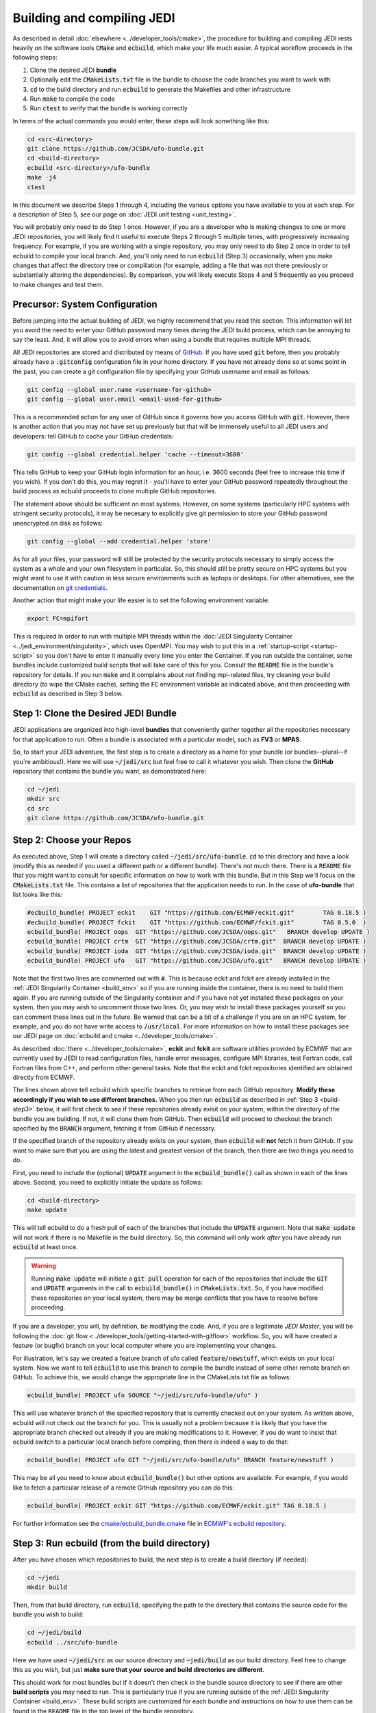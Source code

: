 Building and compiling JEDI
=============================

As described in detail :doc:`elsewhere <../developer_tools/cmake>`, the procedure for building and compiling JEDI rests heavily on the software tools :code:`CMake` and :code:`ecbuild`, which make your life much easier.  A typical workflow proceeds in the following steps:

1. Clone the desired JEDI **bundle**
2. Optionally edit the :code:`CMakeLists.txt` file in the bundle to choose the code branches you want to work with
3. :code:`cd` to the build directory and run :code:`ecbuild` to generate the Makefiles and other infrastructure
4. Run :code:`make` to compile the code
5. Run :code:`ctest` to verify that the bundle is working correctly

In terms of the actual commands you would enter, these steps will look something like this:

.. code:: bash

    cd <src-directory>
    git clone https://github.com/JCSDA/ufo-bundle.git
    cd <build-directory>
    ecbuild <src-directory>/ufo-bundle
    make -j4
    ctest

In this document we describe Steps 1 through 4, including the various options you have available to you at each step.  For a description of Step 5, see our page on :doc:`JEDI unit testing <unit_testing>`.

You will probably only need to do Step 1 once.  However, if you are a developer who is making changes to one or more JEDI repositories, you will likely find it useful to execute Steps 2 through 5 multiple times, with progressively increasing frequency.  For example, if you are working with a single repository, you may only need to do Step 2 once in order to tell ecbuild to compile your local branch.  And, you'll only need to run :code:`ecbuild` (Step 3) occasionally, when you make changes that affect the directory tree or complilation (for example, adding a file that was not there previously or substantially altering the dependencies).  By comparison, you will likely execute Steps 4 and 5 frequently as you proceed to make changes and test them.


.. _git-config:

Precursor: System Configuration
---------------------------------

Before jumping into the actual building of JEDI, we highly recommend that you read this section.  This information will let you avoid the need to enter your GitHub password many times during the JEDI build process, which can be annoying to say the least.  And, it will allow you to avoid errors when using a bundle that requires multiple MPI threads.

All JEDI repositories are stored and distributed by means of `GitHub <https://github.com>`_.   If you have used :code:`git` before, then you probably already have a :code:`.gitconfig` configuration file in your home directory.  If you have not already done so at some point in the past, you can create a git configuration file by specifying your GitHub username and email as follows:

.. code:: bash
	  
   git config --global user.name <username-for-github>
   git config --global user.email <email-used-for-github>

This is a recommended action for any user of GitHub since it governs how you access GitHub with :code:`git`.  However, there is another action that you may not have set up previously but that will be immensely useful to all JEDI users and developers: tell GitHub to cache your GitHub credentials:

.. code:: bash
	  
   git config --global credential.helper 'cache --timeout=3600'
   
This tells GitHub to keep your GitHub login information for an hour, i.e. 3600 seconds (feel free to increase this time if you wish).  If you don't do this, you may regret it - you'll have to enter your GitHub password repeatedly throughout the build process as ecbuild proceeds to clone multiple GitHub repositories.

The statement above should be sufficient on most systems.   However, on some systems (particularly HPC systems with stringent security protocols), it may be necesary to explicitly give git permission to store your GitHub password unencrypted on disk as follows:

.. code:: bash

    git config --global --add credential.helper 'store'

As for all your files, your password will still be protected by the security protocols necessary to simply access the system as a whole and your own filesystem in particular.  So, this should still be pretty secure on HPC systems but you might want to use it with caution in less secure environments such as laptops or desktops.  For other alternatives, see the documentation on `git credentials <https://git-scm.com/docs/gitcredentials>`_.

Another action that might make your life easier is to set the following environment variable:

.. code:: bash

    export FC=mpifort

This is required in order to run with multiple MPI threads within the :doc:`JEDI Singularity Container <../jedi_environment/singularity>`, which uses OpenMPI.  You may wish to put this in a :ref:`startup-script <startup-script>` so you don't have to enter it manually every time you enter the Container.  If you run outside the container, some bundles include customized build scripts that will take care of this for you.  Consult the :code:`README` file in the bundle's repository for details.  If you run :code:`make` and it complains about not finding mpi-related files, try cleaning your build directory (to wipe the CMake cache), setting the :code:`FC` environment variable as indicated above, and then proceeding with :code:`ecbuild` as described in Step 3 below.

Step 1: Clone the Desired JEDI Bundle
-------------------------------------

JEDI applications are organized into high-level **bundles** that conveniently gather together all the repositories necessary for that application to run.  Often a bundle is associated with a particular model, such as **FV3** or **MPAS**.  

So, to start your JEDI adventure, the first step is to create a directory as a home for your bundle (or bundles--plural--if you're ambitious!).  Here we will use :code:`~/jedi/src` but feel free to call it whatever you wish.  Then clone the **GitHub** repository that contains the bundle you want, as demonstrated here: 

.. code:: bash

    cd ~/jedi
    mkdir src
    cd src
    git clone https://github.com/JCSDA/ufo-bundle.git

	  
Step 2: Choose your Repos
--------------------------

As executed above, Step 1 will create a directory called :code:`~/jedi/src/ufo-bundle`.  :code:`cd` to this directory and have a look (modify this as needed if you used a different path or a different bundle).  There's not much there.  There is a :code:`README` file that you might want to consult for specific information on how to work with this bundle.  But in this Step we'll focus on the :code:`CMakeLists.txt` file.  This contains a list of repositories that the application needs to run.  In the case of **ufo-bundle** that list looks like this:

.. code:: bash 

   #ecbuild_bundle( PROJECT eckit    GIT "https://github.com/ECMWF/eckit.git"        TAG 0.18.5 )
   #ecbuild_bundle( PROJECT fckit    GIT "https://github.com/ECMWF/fckit.git"        TAG 0.5.0  )
   ecbuild_bundle( PROJECT oops  GIT "https://github.com/JCSDA/oops.git"   BRANCH develop UPDATE )
   ecbuild_bundle( PROJECT crtm  GIT "https://github.com/JCSDA/crtm.git"  BRANCH develop UPDATE )
   ecbuild_bundle( PROJECT ioda  GIT "https://github.com/JCSDA/ioda.git"  BRANCH develop UPDATE )
   ecbuild_bundle( PROJECT ufo   GIT "https://github.com/JCSDA/ufo.git"   BRANCH develop UPDATE )

Note that the first two lines are commented out with :code:`#`.  This is because eckit and fckit are already installed in the :ref:`JEDI Singularity Container <build_env>` so if you are running inside the container, there is no need to build them again.  If you are running outside of the Singularity container and if you have not yet installed these packages on your system, then you may wish to uncomment those two lines.  Or, you may wish to install these packages yourself so you can comment these lines out in the future.  Be warned that can be a bit of a challenge if you are on an HPC system, for example, and you do not have write access to :code:`/usr/local`.  For more information on how to install these packages see our JEDI page on :doc:`ecbuild and cmake <../developer_tools/cmake>`.

As described :doc:`there <../developer_tools/cmake>`, **eckit** and **fckit** are software utilities provided by ECMWF that are currently used by JEDI to read configuration files, handle error messages, configure MPI libraries, test Fortran code, call Fortran files from C++, and perform other general tasks.  Note that the eckit and fckit repositories identified are obtained directly from ECMWF.

The lines shown above tell ecbuild which specific branches to retrieve from each GitHub repository.  **Modify these accordingly if you wish to use different branches.**  When you then run :code:`ecbuild` as described in :ref:`Step 3 <build-step3>` below, it will first check to see if these repositories already exisit on your system, within the directory of the bundle you are building.  If not, it will clone them from GitHub.  Then :code:`ecbuild` will proceed to checkout the branch specified by the :code:`BRANCH` argument, fetching it from GitHub if necessary.

If the specified branch of the repository already exists on your system, then :code:`ecbuild` will **not** fetch it from GitHub.   If you want to make sure that you are using the latest and greatest version of the branch, then there are two things you need to do.

First, you need to include the (optional) :code:`UPDATE` argument in the :code:`ecbuild_bundle()` call as shown in each of the lines above.  Second, you need to explicitly initiate the update as follows:

.. code:: bash

   cd <build-directory>
   make update

This will tell ecbuild to do a fresh pull of each of the branches that include the :code:`UPDATE` argument.  Note that :code:`make update` will not work if there is no Makefile in the build directory.  So, this command will only work *after* you have already run :code:`ecbuild` at least once.

.. warning::
   
   Running :code:`make update` will initiate a :code:`git pull` operation for each of the repositories that include the :code:`GIT` and :code:`UPDATE` arguments in the call to :code:`ecbuild_bundle()` in :code:`CMakeLists.txt`.  So, if you have modified these repositories on your local system, there may be merge conflicts that you have to resolve before proceeding.

If you are a developer, you will, by definition, be modifying the code.  And, if you are a legitimate *JEDI Master*, you will be following the :doc:`git flow <../developer_tools/getting-started-with-gitflow>` workflow.  So, you will have created a feature (or bugfix) branch on your local computer where you are implementing your changes.

For illustration, let's say we created a feature branch of ufo called :code:`feature/newstuff`, which exists on your local system.  Now we want to tell :code:`ecbuild` to use this branch to compile the bundle instead of some other remote branch on GitHub.  To achieve this, we would change the appropriate line in the CMakeLists.txt file as follows:

.. code:: bash

   ecbuild_bundle( PROJECT ufo SOURCE "~/jedi/src/ufo-bundle/ufo" )

This will use whatever branch of the specified repository that is currently checked out on your system.  As written above, ecbuild will not check out the branch for you.  This is usually not a problem because it is likely that you have the appropriate branch checked out already if you are making modifications to it.  However, if you do want to insist that ecbuild switch to a particular local branch before compiling, then there is indeed a way to do that:

.. code:: bash

   ecbuild_bundle( PROJECT ufo GIT "~/jedi/src/ufo-bundle/ufo" BRANCH feature/newstuff )

This may be all you need to know about :code:`ecbuild_bundle()` but other options are available.  For example, if you would like to fetch a particular release of a remote GitHub repository you can do this:

.. code:: bash

   ecbuild_bundle( PROJECT eckit GIT "https://github.com/ECMWF/eckit.git" TAG 0.18.5 )

For further information see the `cmake/ecbuild_bundle.cmake <https://github.com/ecmwf/ecbuild/blob/develop/cmake/ecbuild_bundle.cmake>`_ file in `ECMWF's ecbuild repository <https://github.com/ECMWF/ecbuild>`_.

.. _build-step3:
   
Step 3: Run ecbuild (from the build directory)
----------------------------------------------

After you have chosen which repositories to build, the next step is to create a build directory (if needed):

.. code:: bash

    cd ~/jedi
    mkdir build

Then, from that build directory, run :code:`ecbuild`, specifying the path to the directory that contains the source code for the bundle you wish to build:

.. code:: bash

    cd ~/jedi/build
    ecbuild ../src/ufo-bundle

Here we have used :code:`~/jedi/src` as our source directory and :code:`~jedi/build` as our build directory.  Feel free to change this as you wish, but just **make sure that your source and build directories are different**.  

This should work for most bundles but if it doesn't then check in the bundle source directory to see if there are other **build scripts** you may need to run.  This is particularly true if you are running outside of the :ref:`JEDI Singularity Container <build_env>`.  These build scripts are customized for each bundle and instructions on how to use them can be found in the :code:`README` file in the top level of the bundle repository.

.. warning::
   
    **Some bundles may require you to run a build script prior to or in lieu of running ecbuild, particularly if you are running outside of the Singularity container.  Check the README file in the top directory of the bundle repository to see if this is necessary, particularly if you encounter problems running ecbuild, cmake, or ctest.**

After you enter the ecbuild command, remember to practice patience, dear `padawan <http://starwars.wikia.com/wiki/Padawan>`_.  The build process may take less than a minute for ufo-bundle but for some other bundles it can take twenty minutes or more, particularly if ecbuild has to retrieve a number of large restart files from a remote :doc:`Git LFS store <../developer_tools/gitlfs>` over a wireless network.

As described :doc:`here <../developer_tools/cmake>`, ecbuild is really just a sophisticated (and immensely useful!) interface to CMake.  So, if there are any CMake options or arguments you wish to invoke, you can pass them to ecbuild and it will kindly pass them on to CMake.  The general calling syntax is:

.. code:: bash

   ecbuild [ecbuild-options] [--] [cmake-options] <src-directory>	  

Where :code:`src-directory` is the path to the source code of the bundle you wish to build.  The most useful ecbuild option is debug:

.. code:: bash

   ecbuild --build=debug ../src/ufo-bundle

This will invoke the debug flags on the C++ and Fortran compilers and it will also generate other output that may help you track down errors when you run applications and/or tests.  You can also specify which compilers you want and you can even add compiler options.  For example:

.. code:: bash

   ecbuild -- -DCMAKE_CXX_COMPILER=/usr/bin/g++ -DCMAKE_CXX_FLAGS="-Wfloat-equal -Wcast-align" ../src/ufo-bundle

   
Now let's say that you're working outside the Singularity container on an HPC system.  If that is the case, then you may have installed eckit in a location other than :code:`/usr/local`.  Ecbuild treats this information as an argument to CMake.  So, you would specify such a path as follows:    

.. code:: bash

   ecbuild -- -DECKIT_PATH="$HOME/jedi/src/tools" ../src/ufo-bundle

For more information, enter :code:`ecbuild --help` and see our JEDI page on :doc:`ecbuild and cmake <../developer_tools/cmake>`.

Step 4: Run make (from the build directory)
----------------------------------------------

Now, at long last, you are ready to compile the code.  From the build directory, just type

.. code:: bash

    make -j4	  

    
The :code:`-j4` flag tells make to use four parallel processes.  Since many desktops, laptops, and of course HPC systems come with 4 or more compute cores, this can greatly speed up the compile time.

The most useful option you're likely to want for :code:`make` other than :code:`-j` is the verbose option, which will tell you the actual commands that are being executed in glorious detail:

.. code:: bash

    make -j4 VERBOSE=1	  

As usual, to see a list of other options, enter :code:`make --help`.

Again, the compile can take some time (10 minutes or more) so be patient.   Then, when it finishes, the next step is to :doc:`run ctest <unit_testing>`.
